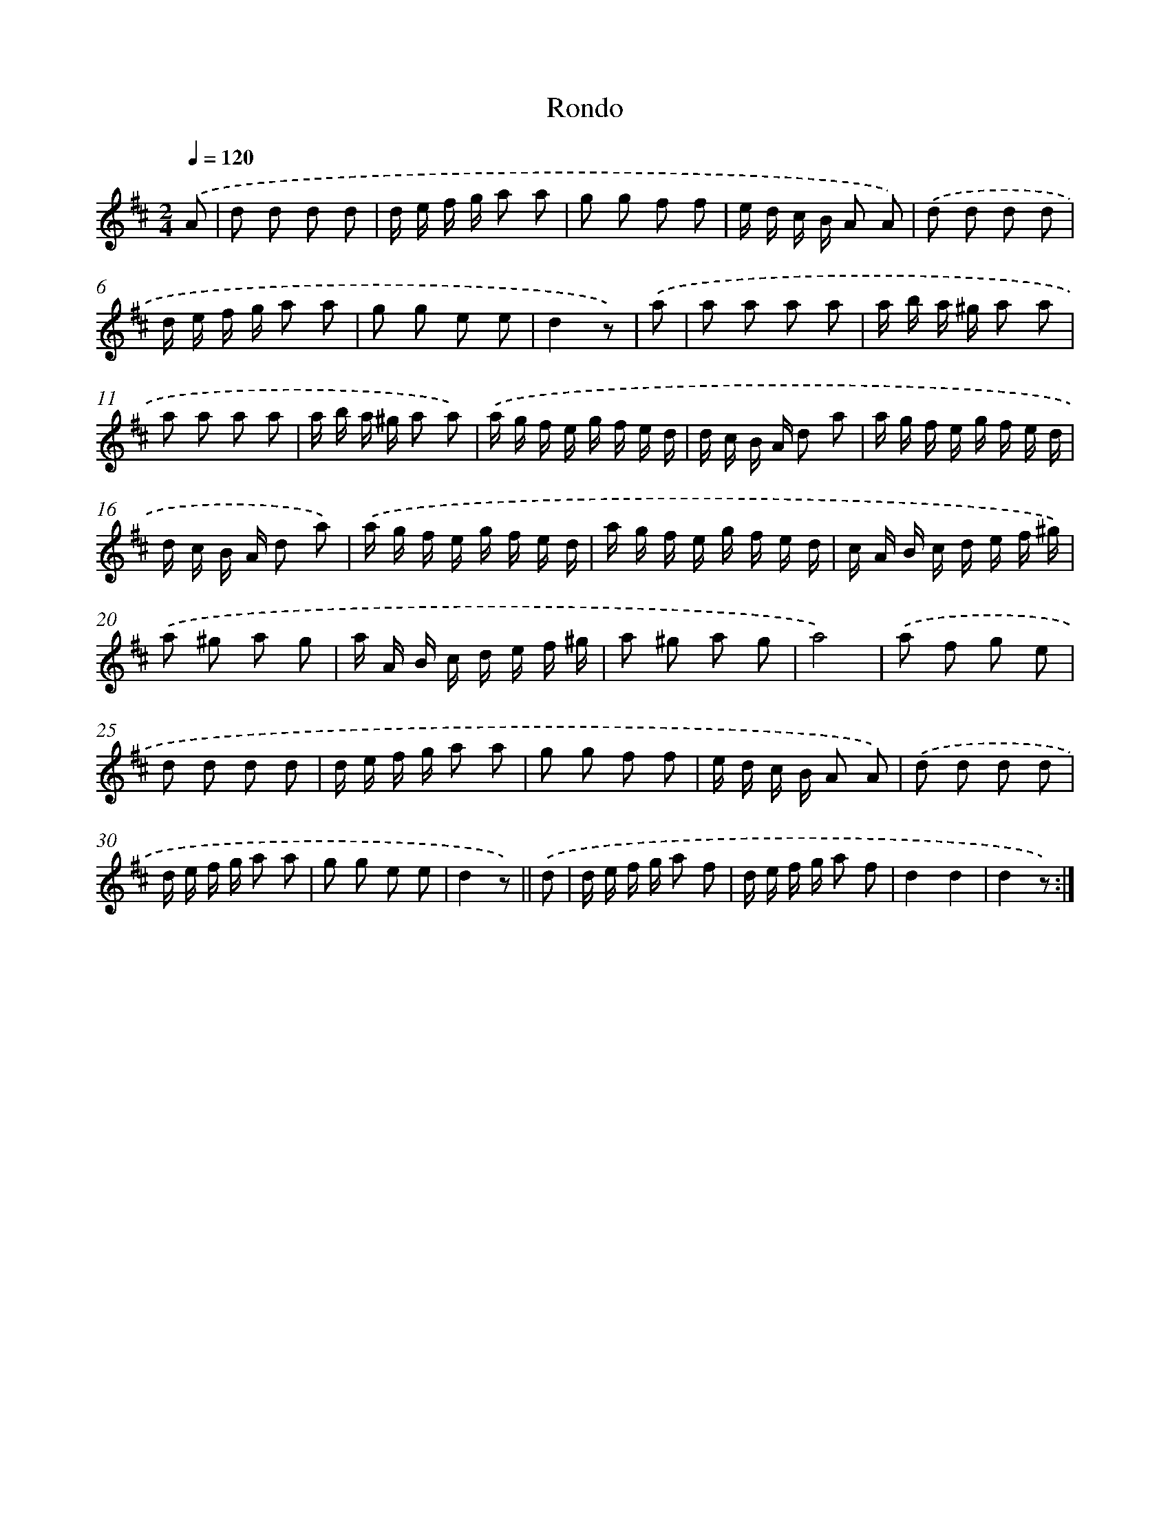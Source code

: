 X: 13352
T: Rondo
%%abc-version 2.0
%%abcx-abcm2ps-target-version 5.9.1 (29 Sep 2008)
%%abc-creator hum2abc beta
%%abcx-conversion-date 2018/11/01 14:37:33
%%humdrum-veritas 338367920
%%humdrum-veritas-data 1551478205
%%continueall 1
%%barnumbers 0
L: 1/16
M: 2/4
Q: 1/4=120
K: D clef=treble
.('A2 [I:setbarnb 1]|
d2 d2 d2 d2 |
d e f g a2 a2 |
g2 g2 f2 f2 |
e d c B A2 A2) |
.('d2 d2 d2 d2 |
d e f g a2 a2 |
g2 g2 e2 e2 |
d4z2) |
.('a2 [I:setbarnb 9]|
a2 a2 a2 a2 |
a b a ^g a2 a2 |
a2 a2 a2 a2 |
a b a ^g a2 a2) |
.('a g f e g f e d |
d c B A d2 a2 |
a g f e g f e d |
d c B A d2 a2) |
.('a g f e g f e d |
a g f e g f e d |
c A B c d e f ^g) |
.('a2 ^g2 a2 g2 |
a A B c d e f ^g |
a2 ^g2 a2 g2 |
a8) |
.('a2 f2 g2 e2 |
d2 d2 d2 d2 |
d e f g a2 a2 |
g2 g2 f2 f2 |
e d c B A2 A2) |
.('d2 d2 d2 d2 |
d e f g a2 a2 |
g2 g2 e2 e2 |
d4z2) ||
.('d2 [I:setbarnb 33]|
d e f g a2 f2 |
d e f g a2 f2 |
d4d4 |
d4z2) :|]
